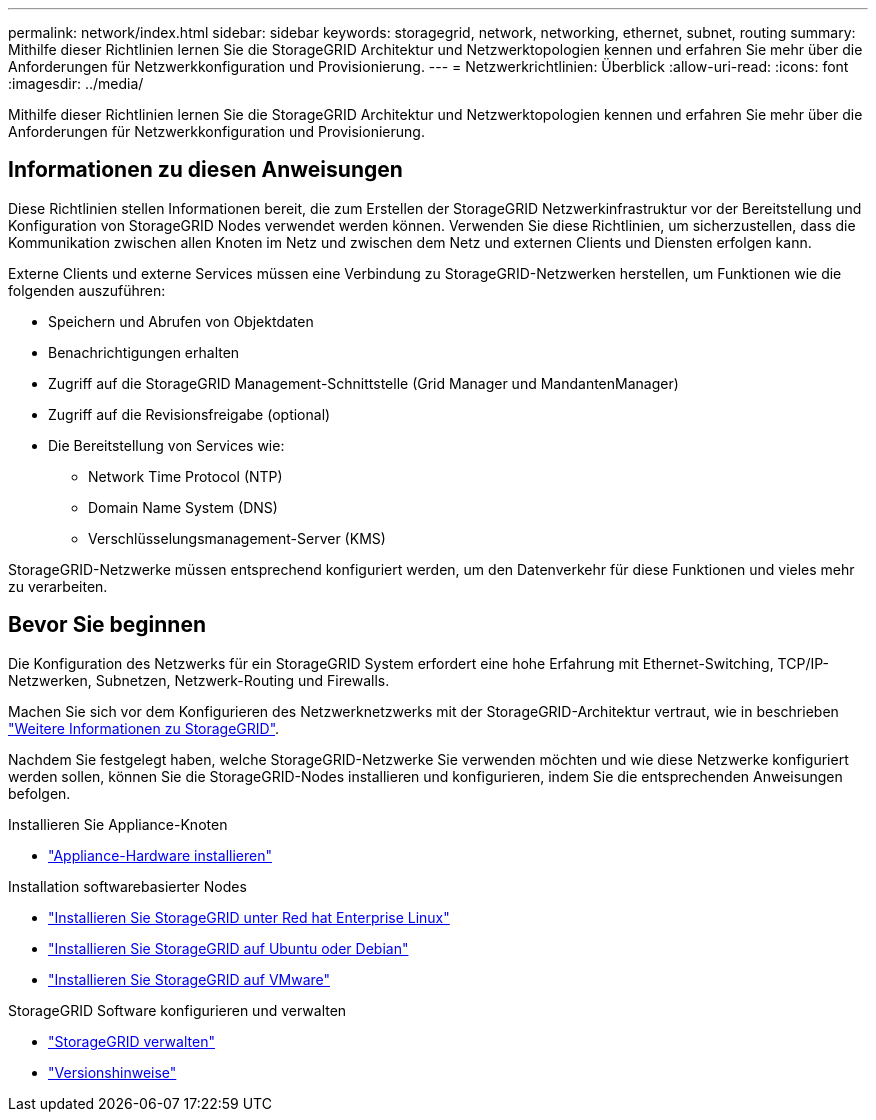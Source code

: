 ---
permalink: network/index.html 
sidebar: sidebar 
keywords: storagegrid, network, networking, ethernet, subnet, routing 
summary: Mithilfe dieser Richtlinien lernen Sie die StorageGRID Architektur und Netzwerktopologien kennen und erfahren Sie mehr über die Anforderungen für Netzwerkkonfiguration und Provisionierung. 
---
= Netzwerkrichtlinien: Überblick
:allow-uri-read: 
:icons: font
:imagesdir: ../media/


[role="lead"]
Mithilfe dieser Richtlinien lernen Sie die StorageGRID Architektur und Netzwerktopologien kennen und erfahren Sie mehr über die Anforderungen für Netzwerkkonfiguration und Provisionierung.



== Informationen zu diesen Anweisungen

Diese Richtlinien stellen Informationen bereit, die zum Erstellen der StorageGRID Netzwerkinfrastruktur vor der Bereitstellung und Konfiguration von StorageGRID Nodes verwendet werden können. Verwenden Sie diese Richtlinien, um sicherzustellen, dass die Kommunikation zwischen allen Knoten im Netz und zwischen dem Netz und externen Clients und Diensten erfolgen kann.

Externe Clients und externe Services müssen eine Verbindung zu StorageGRID-Netzwerken herstellen, um Funktionen wie die folgenden auszuführen:

* Speichern und Abrufen von Objektdaten
* Benachrichtigungen erhalten
* Zugriff auf die StorageGRID Management-Schnittstelle (Grid Manager und MandantenManager)
* Zugriff auf die Revisionsfreigabe (optional)
* Die Bereitstellung von Services wie:
+
** Network Time Protocol (NTP)
** Domain Name System (DNS)
** Verschlüsselungsmanagement-Server (KMS)




StorageGRID-Netzwerke müssen entsprechend konfiguriert werden, um den Datenverkehr für diese Funktionen und vieles mehr zu verarbeiten.



== Bevor Sie beginnen

Die Konfiguration des Netzwerks für ein StorageGRID System erfordert eine hohe Erfahrung mit Ethernet-Switching, TCP/IP-Netzwerken, Subnetzen, Netzwerk-Routing und Firewalls.

Machen Sie sich vor dem Konfigurieren des Netzwerknetzwerks mit der StorageGRID-Architektur vertraut, wie in beschrieben link:../primer/index.html["Weitere Informationen zu StorageGRID"].

Nachdem Sie festgelegt haben, welche StorageGRID-Netzwerke Sie verwenden möchten und wie diese Netzwerke konfiguriert werden sollen, können Sie die StorageGRID-Nodes installieren und konfigurieren, indem Sie die entsprechenden Anweisungen befolgen.

.Installieren Sie Appliance-Knoten
* https://docs.netapp.com/us-en/storagegrid-appliances/installconfig/index.html["Appliance-Hardware installieren"^]


.Installation softwarebasierter Nodes
* link:../rhel/index.html["Installieren Sie StorageGRID unter Red hat Enterprise Linux"]
* link:../ubuntu/index.html["Installieren Sie StorageGRID auf Ubuntu oder Debian"]
* link:../vmware/index.html["Installieren Sie StorageGRID auf VMware"]


.StorageGRID Software konfigurieren und verwalten
* link:../admin/index.html["StorageGRID verwalten"]
* link:../release-notes/index.html["Versionshinweise"]

